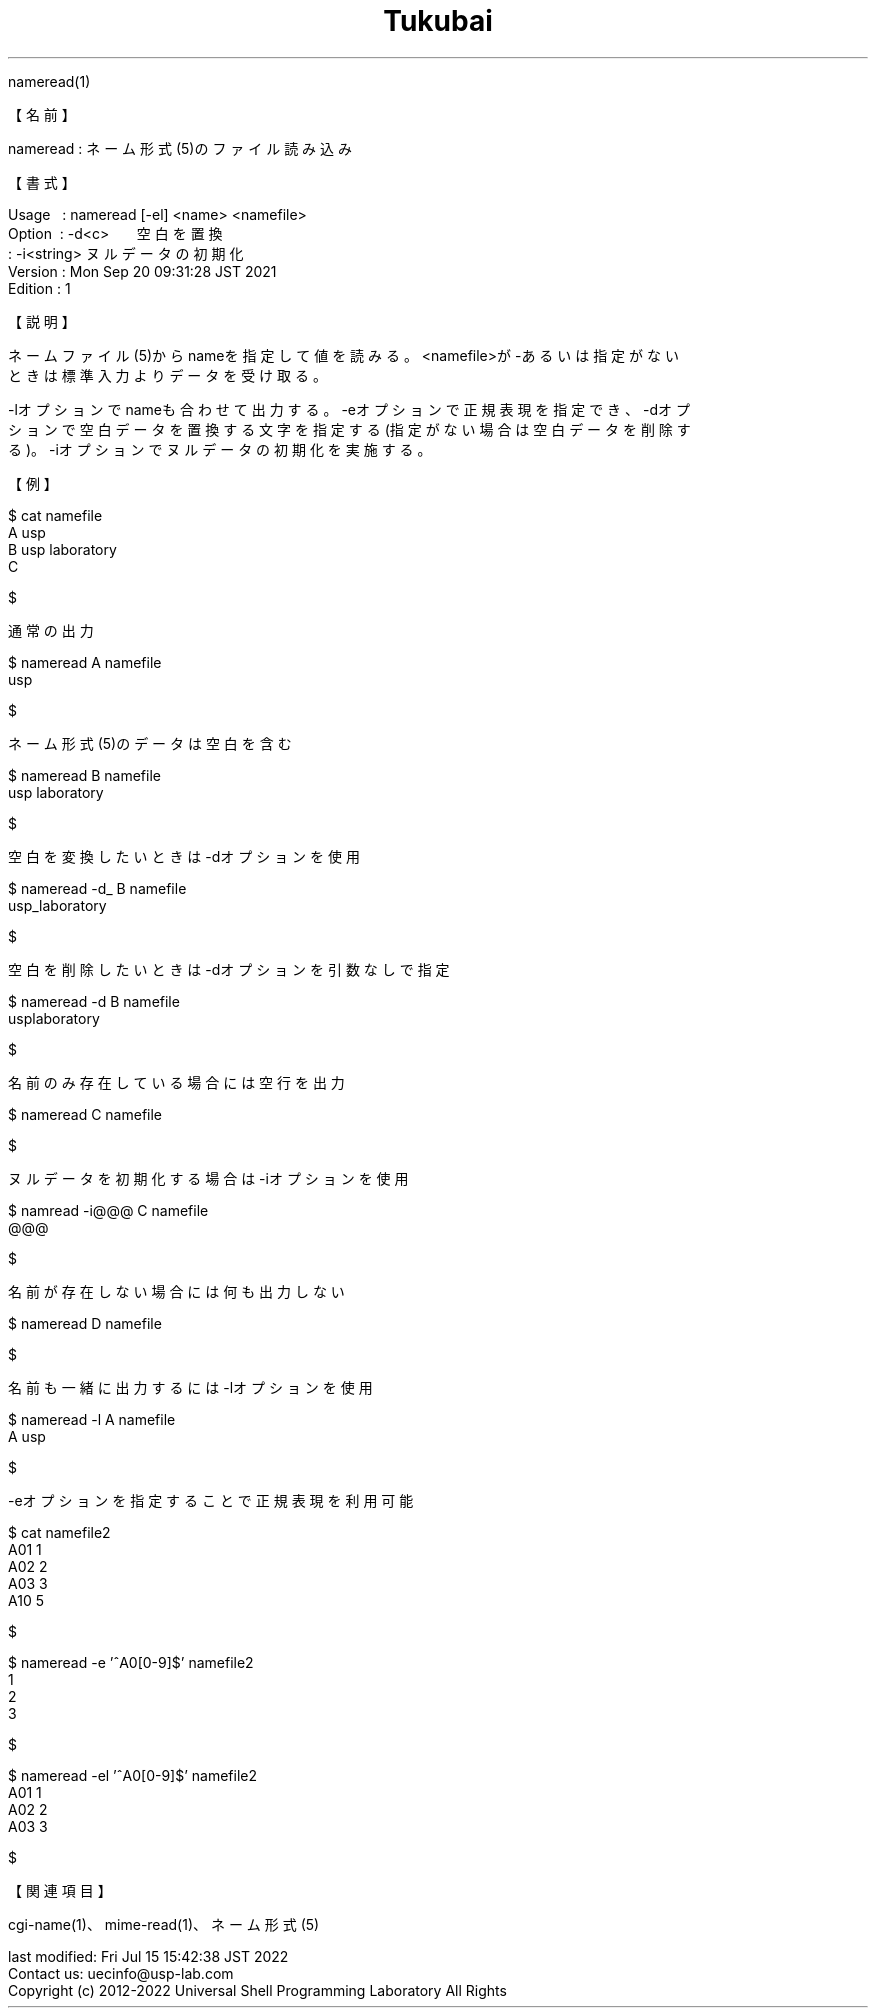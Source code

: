 .TH  Tukubai 1 "20 Sep 2021" "usp Tukubai" "Tukubai コマンド マニュアル"

.br
nameread(1)
.br

.br
【名前】
.br

.br
nameread\ :\ ネーム形式(5)のファイル読み込み
.br

.br
【書式】
.br

.br
Usage\ \ \ :\ nameread\ [-el]\ <name>\ <namefile>
.br
Option\ \ :\ -d<c>\ \ \ \ \ \ \ 空白を置換
.br
        : -i<string>  ヌルデータの初期化
.br
Version\ :\ Mon\ Sep\ 20\ 09:31:28\ JST\ 2021
.br
Edition\ :\ 1
.br

.br
【説明】
.br

.br
ネームファイル(5)からnameを指定して値を読みる。<namefile>が-あるいは指定がない
.br
ときは標準入力よりデータを受け取る。
.br

.br
-lオプションでnameも合わせて出力する。-eオプションで正規表現を指定でき、-dオプ
.br
ションで空白データを置換する文字を指定する(指定がない場合は空白データを削除す
.br
る)。-iオプションでヌルデータの初期化を実施する。
.br

.br
【例】
.br

.br

  $ cat namefile
  A usp
  B usp laboratory
  C

  $

.br
通常の出力
.br

.br

  $ nameread A namefile
  usp

  $

.br
ネーム形式(5)のデータは空白を含む
.br

.br

  $ nameread B namefile
  usp laboratory

  $

.br
空白を変換したいときは-dオプションを使用
.br

.br

  $ nameread -d_ B namefile
  usp_laboratory

  $

.br
空白を削除したいときは-dオプションを引数なしで指定
.br

.br

  $ nameread -d B namefile
  usplaboratory

  $

.br
名前のみ存在している場合には空行を出力
.br

.br

  $ nameread C namefile

.br

  $

.br
ヌルデータを初期化する場合は-iオプションを使用
.br

.br

  $ namread -i@@@ C namefile
  @@@

  $

.br
名前が存在しない場合には何も出力しない
.br

.br

  $ nameread D namefile

  $

.br
名前も一緒に出力するには-lオプションを使用
.br

.br

  $ nameread -l A namefile
  A usp

  $

.br
-eオプションを指定することで正規表現を利用可能
.br

.br

  $ cat namefile2
  A01 1
  A02 2
  A03 3
  A10 5

  $

.br

  $ nameread -e '^A0[0-9]$' namefile2
  1
  2
  3

  $

.br

  $ nameread -el '^A0[0-9]$' namefile2
  A01 1
  A02 2
  A03 3

  $

.br
【関連項目】
.br

.br
cgi-name(1)、mime-read(1)、ネーム形式(5)
.br

.br
last\ modified:\ Fri\ Jul\ 15\ 15:42:38\ JST\ 2022
.br
Contact\ us:\ uecinfo@usp-lab.com
.br
Copyright\ (c)\ 2012-2022\ Universal\ Shell\ Programming\ Laboratory\ All\ Rights
.br
